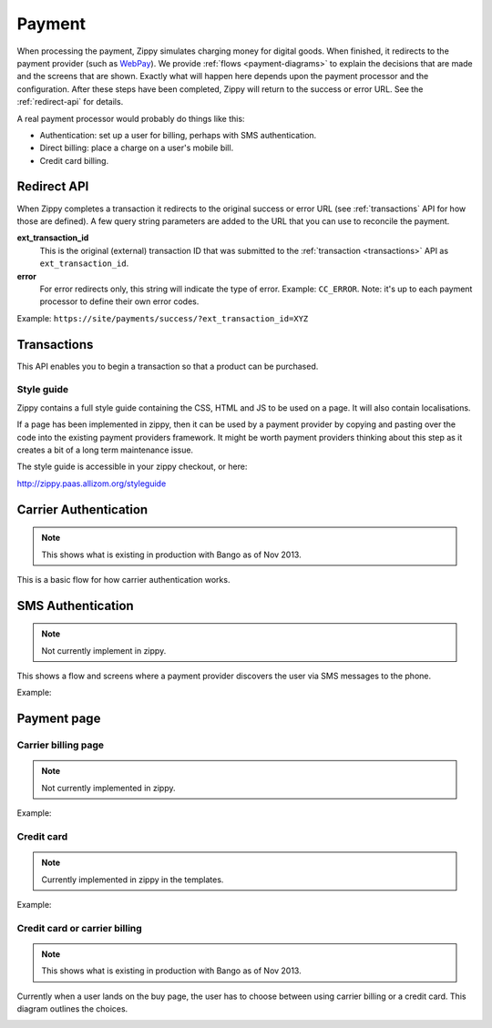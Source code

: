 .. _payment-label:

Payment
=======

When processing the payment, Zippy simulates charging money for digital goods.
When finished, it redirects to the
payment provider (such as `WebPay`_). We provide
:ref:`flows <payment-diagrams>` to explain the decisions that are made and
the screens that are shown. Exactly what will happen here depends upon the
payment processor and the configuration.
After these steps have been completed, Zippy will return to the success or error
URL. See the :ref:`redirect-api` for details.

A real payment processor would probably do things like this:

* Authentication: set up a user for billing, perhaps with
  SMS authentication.
* Direct billing: place a charge on a user's mobile bill.
* Credit card billing.

.. _WebPay: https://github.com/mozilla/webpay

.. _redirect-api:

Redirect API
------------

When Zippy completes a transaction it redirects to the original success or
error URL (see :ref:`transactions` API for how those are defined).
A few query string parameters are added to the URL that you can use to
reconcile the payment.

**ext_transaction_id**
    This is the original (external) transaction ID that was submitted to the
    :ref:`transaction <transactions>` API as ``ext_transaction_id``.

**error**
    For error redirects only, this string will indicate the type of error.
    Example: ``CC_ERROR``. Note: it's up to each payment processor to
    define their own error codes.

Example: ``https://site/payments/success/?ext_transaction_id=XYZ``


.. _transactions:

Transactions
------------

This API enables you to begin a transaction so that a product can be purchased.

.. http:post:: /transactions

    **Request**

    :param price:
        Decimal amount of the purchase price. Example: ``0.99``.

    :param currency:
        ISO currency code for the purchase price. Examples: ``EUR``, ``USD``.

    :param carrier:
        Mobile carrier that the user is on when making a purchase.
        Example: ``TMOBILE``.

    :param region:
        Numeric MCC (Mobile Country Code) of the region that the user is in
        when beginning the transaction. Example: ``300``.

    :param success_url:
        Fully qualified URL to where Zippy should redirect to after a successful
        payment. Example: ``https://marketplace.firefox.com/mozpay/provider/success``.

    :param error_url:
        Fully qualified URL to where Zippy should redirect to after a payment
        error. Example: ``https://marketplace.firefox.com/mozpay/provider/error``.

    :param ext_transaction_id:
        An external transaction ID (string). This would be a merchant's own
        transaction ID, such as `Webpay`_'s transaction ID. This will be
        returned to the merchant in a payment notice for reconciliation.

    :param pay_method:
        Method of payment requested. Possible values:

        ``CARD``
            Credit card.
        ``OPERATOR``
            Mobile operator billing.

    :param product_id:
        Primary key of :ref:`product <products>` about to be purchased.

    **Response**

    The created transaction is returned to you with a few extra fields.

    :param status:
        The status of the transaction.

    :param token:
        Unique token that can be used to address this transaction.

    For example:

    .. code-block:: json

        {
          "status": "started",
          "token": "f74b2b68ad5cce2c07b14e06ed67b76e56ab91196bac605...",
          "price":"0.89",
          "currency":"EUR",
          "pay_method": "OPERATOR",
          "carrier": "TMOBILE",
          "region": 300,
          "product_id": 1,
          "success_url": "https://yoursite.org/success",
          "error_url": "https://yoursite.org/error",
          "resource_pk": "1",
          "resource_name": "transactions",
          "resource_uri": "/transactions/1"
        }

    In case of an error:

    .. code-block:: json

        {
          "code": "InvalidArgument",
          "message": {
            "product_id": "This field is required."
          }
        }

    :status 201: success.
    :status 409: conflict.

Style guide
~~~~~~~~~~~

Zippy contains a full style guide containing the CSS, HTML and JS to be used on
a page. It will also contain localisations.

If a page has been implemented in zippy, then it can be used by a payment
provider by copying and pasting over the code into the existing payment
providers framework. It might be worth payment providers thinking about this
step as it creates a bit of a long term maintenance issue.

The style guide is accessible in your zippy checkout, or here:

http://zippy.paas.allizom.org/styleguide

.. _payment-diagrams:

Carrier Authentication
----------------------

.. note:: This shows what is existing in production with Bango as of Nov 2013.

This is a basic flow for how carrier authentication works.

.. image:: diagrams/auth-flow.png

SMS Authentication
------------------

.. note:: Not currently implement in zippy.

This shows a flow and screens where a payment provider discovers the user via
SMS messages to the phone.

Example:

.. image:: images/sms-auth.png

.. image:: images/sms-auth-confirm.png

.. _Webpay: https://github.com/mozilla/webpay

Payment page
------------

Carrier billing page
~~~~~~~~~~~~~~~~~~~~

.. note:: Not currently implemented in zippy.

Example:

.. image:: images/carrier-billing.png

Credit card
~~~~~~~~~~~

.. note:: Currently implemented in zippy in the templates.

Example:

.. image:: images/credit-card.png

Credit card or carrier billing
~~~~~~~~~~~~~~~~~~~~~~~~~~~~~~

.. note:: This shows what is existing in production with Bango as of Nov 2013.

Currently when a user lands on the buy page, the user has to choose between
using carrier billing or a credit card. This diagram outlines the choices.

.. image:: diagrams/buy-flow.png
